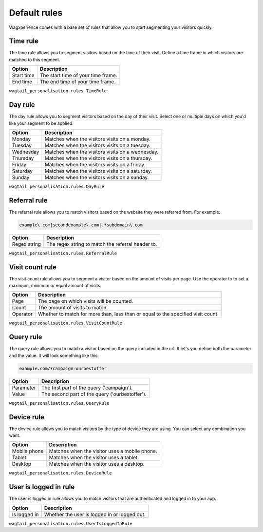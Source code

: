 Default rules
=============

Wagxperience comes with a base set of rules that allow you to start segmenting
your visitors quickly.

Time rule
---------

The time rule allows you to segment visitors based on the time of their visit.
Define a time frame in which visitors are matched to this segment.

==================  ==========================================================
Option              Description
==================  ==========================================================
Start time          The start time of your time frame.
End time            The end time of your time frame.
==================  ==========================================================

``wagtail_personalisation.rules.TimeRule``

Day rule
--------

The day rule allows you to segment visitors based on the day of their visit.
Select one or multiple days on which you'd like your segment to be applied.

==================  ==========================================================
Option              Description
==================  ==========================================================
Monday              Matches when the visitors visits on a monday.
Tuesday             Matches when the visitors visits on a tuesday.
Wednesday           Matches when the visitors visits on a wednesday.
Thursday            Matches when the visitors visits on a thursday.
Friday              Matches when the visitors visits on a friday.
Saturday            Matches when the visitors visits on a saturday.
Sunday              Matches when the visitors visits on a sunday.
==================  ==========================================================

``wagtail_personalisation.rules.DayRule``

Referral rule
-------------

The referral rule allows you to match visitors based on the website they were
referred from. For example:

.. code-block:: bash

   example\.com|secondexample\.com|.*subdomain\.com

==================  ==========================================================
Option              Description
==================  ==========================================================
Regex string        The regex string to match the referral header to.
==================  ==========================================================

``wagtail_personalisation.rules.ReferralRule``

Visit count rule
----------------

The visit count rule allows you to segment a visitor based on the amount of
visits per page. Use the operator to to set a maximum, minimum or equal
amount of visits.

==================  ==========================================================
Option              Description
==================  ==========================================================
Page                The page on which visits will be counted.
Count               The amount of visits to match.
Operator            Whether to match for more than, less than or equal to the
                    specified visit count.
==================  ==========================================================

``wagtail_personalisation.rules.VisitCountRule``

Query rule
----------

The query rule allows you to match a visitor based on the query included in
the url. It let's you define both the parameter and the value. It will look
something like this:

.. code-block:: bash

   example.com/?campaign=ourbestoffer

==================  ==========================================================
Option              Description
==================  ==========================================================
Parameter           The first part of the query ('campaign').
Value               The second part of the query ('ourbestoffer').
==================  ==========================================================

``wagtail_personalisation.rules.QueryRule``

Device rule
-----------

The device rule allows you to match visitors by the type of device they are
using. You can select any combination you want.

==================  ==========================================================
Option              Description
==================  ==========================================================
Mobile phone        Matches when the visitor uses a mobile phone.
Tablet              Matches when the visitor uses a tablet.
Desktop             Matches when the visitor uses a desktop.
==================  ==========================================================

``wagtail_personalisation.rules.DeviceRule``

User is logged in rule
----------------------

The user is logged in rule allows you to match visitors that are authenticated
and logged in to your app.

==================  ==========================================================
Option              Description
==================  ==========================================================
Is logged in        Whether the user is logged in or logged out.
==================  ==========================================================

``wagtail_personalisation.rules.UserIsLoggedInRule``
